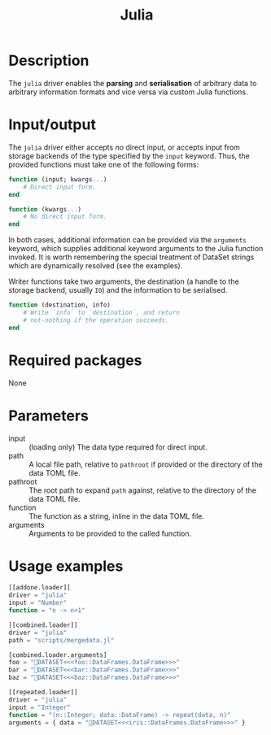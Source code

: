 #+title: Julia

* Description

The =julia= driver enables the *parsing* and *serialisation* of arbitrary data to
arbitrary information formats and vice versa via custom Julia functions.

* Input/output

The =julia= driver either accepts /no/ direct input, or accepts input from storage
backends of the type specified by the =input= keyword. Thus, the provided
functions must take one of the following forms:

#+begin_src julia
function (input; kwargs...)
    # Direct input form.
end
#+end_src

#+begin_src julia
function (kwargs...)
    # No direct input form.
end
#+end_src

In both cases, additional information can be provided via the =arguments= keyword,
which supplies additional keyword arguments to the Julia function invoked. It is
worth remembering the special treatment of DataSet strings which are dynamically
resolved (see the examples).

Writer functions take two arguments, the destination (a handle to the storage
backend, usually =IO=) and the information to be serialised.

#+begin_src julia
function (destination, info)
    # Write `info` to `destination`, and return
    # not-nothing if the operation succeeds.
end
#+end_src

* Required packages

None

* Parameters

+ input :: (loading only) The data type required for direct input.
+ path :: A local file path, relative to =pathroot= if provided or the directory of
  the data TOML file.
+ pathroot :: The root path to expand =path= against, relative to the directory of
  the data TOML file.
+ function :: The function as a string, inline in the data TOML file.
+ arguments :: Arguments to be provided to the called function.

* Usage examples

#+begin_src julia
[[addone.loader]]
driver = "julia"
input = "Number"
function = "n -> n+1"
#+end_src

#+begin_src julia
[[combined.loader]]
driver = "julia"
path = "scripts/mergedata.jl"

[combined.loader.arguments]
foo = "💾DATASET<<<foo::DataFrames.DataFrame>>>"
bar = "💾DATASET<<<bar::DataFrames.DataFrame>>>"
baz = "💾DATASET<<<baz::DataFrames.DataFrame>>>"
#+end_src

#+begin_src julia
[[repeated.loader]]
driver = "julia"
input = "Integer"
function = "(n::Integer; data::DataFrame) -> repeat(data, n)"
arguments = { data = "💾DATASET<<<iris::DataFrames.DataFrame>>>" }
#+end_src
